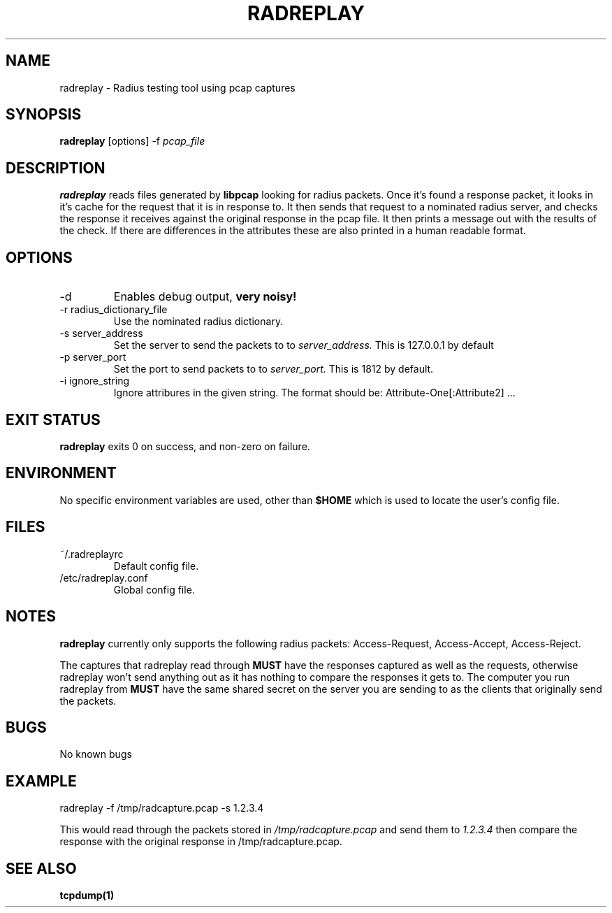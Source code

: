 .TH RADREPLAY 1 2011-06-29
.SH NAME
radreplay \- Radius testing tool using pcap captures
.SH SYNOPSIS
.B radreplay
[options]
-f 
.I pcap_file
.SH DESCRIPTION
.B radreplay
reads files generated by
.B libpcap
looking for radius packets. Once it's found a response packet, it looks in it's cache for the request that it is in response to. It then sends that request to a nominated radius server, and checks the response it receives against the original response in the pcap file. It then prints a message out with the results of the check. If there are differences in the attributes these are also printed in a human readable format.
.SH OPTIONS
.IP -d
Enables debug output,
.B very noisy!
.IP "-r radius_dictionary_file"
Use the nominated radius dictionary.
.IP "-s server_address"
Set the server to send the packets to to
.I server_address.
This is 127.0.0.1 by default
.IP "-p server_port"
Set the port to send packets to to
.I server_port.
This is 1812 by default.
.IP "-i ignore_string"
Ignore attribures in the given string. The format should be: Attribute-One[:Attribute2] ...
.SH EXIT STATUS
.B radreplay
exits 0 on success, and non-zero on failure.
.SH ENVIRONMENT
No specific environment variables are used, other than
.B $HOME
which is used to locate the user's config file.
.SH FILES
.IP ~/.radreplayrc
Default config file.
.IP /etc/radreplay.conf
Global config file.
.SH NOTES
.B radreplay
currently only supports the following radius packets:
Access-Request,
Access-Accept,
Access-Reject.

The captures that radreplay read through
.B MUST
have the responses captured as well as the requests, otherwise radreplay won't send anything out as it has nothing to compare the responses it gets to.
The computer you run radreplay from
.B MUST
have the same shared secret on the server you are sending to as the clients that originally send the packets.
.SH BUGS
No known bugs
.SH EXAMPLE
radreplay -f /tmp/radcapture.pcap -s 1.2.3.4

This would read through the packets stored in
.I /tmp/radcapture.pcap
and send them to
.I 1.2.3.4
then compare the response with the original response in /tmp/radcapture.pcap.
.SH SEE ALSO
.B tcpdump(1)
